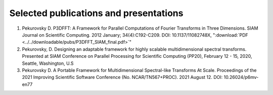 Selected publications and presentations
*******
1. Pekurovsky D. P3DFFT: A Framework for Parallel Computations of Fourier Transforms in Three Dimensions. SIAM Journal on Scientific Computing. 2012 January; 34(4):C192-C209. DOI: 10.1137/11082748X,  ":download:`PDF <../../downloadable/pubs/P3DFFT_SIAM_final.pdf>`" 
2. Pekurovsky, D. Designing an adaptable framework for highly scalable multidimensional spectral transforms. Presented at SIAM Conference on Parallel Processing for Scientific Computing (PP20), February 12 - 15, 2020, Seattle, Washington, U.S
3. Pekurovsky D. A Portable Framework for Multidimensional Spectral-like Transforms At Scale. Proceedings of the 2021 Improving Scientific Software Conference (No. NCAR/TN567+PROC). 2021 August 12. DOI: 10.26024/p6mv-en77

